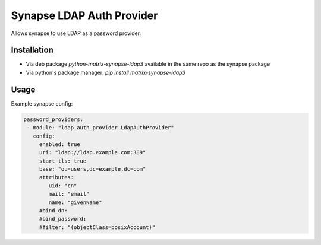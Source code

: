 Synapse LDAP Auth Provider
==========================

Allows synapse to use LDAP as a password provider.

Installation
------------
- Via deb package `python-matrix-synapse-ldap3` available in the same repo as the synapse package
- Via python's package manager: `pip install matrix-synapse-ldap3`

Usage
-----

Example synapse config:

.. code:: yaml

   password_providers:
    - module: "ldap_auth_provider.LdapAuthProvider"
      config:
        enabled: true
        uri: "ldap://ldap.example.com:389"
        start_tls: true
        base: "ou=users,dc=example,dc=com"
        attributes:
           uid: "cn"
           mail: "email"
           name: "givenName"
        #bind_dn:
        #bind_password:
        #filter: "(objectClass=posixAccount)"
